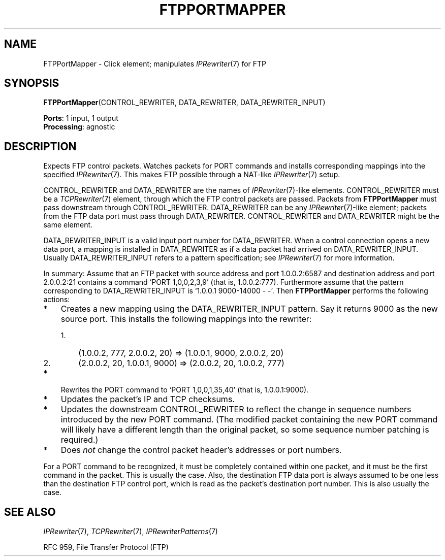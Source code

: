 .\" -*- mode: nroff -*-
.\" Generated by 'click-elem2man' from '../elements/app/ftpportmapper.hh:6'
.de M
.IR "\\$1" "(\\$2)\\$3"
..
.de RM
.RI "\\$1" "\\$2" "(\\$3)\\$4"
..
.TH "FTPPORTMAPPER" 7click "12/Oct/2017" "Click"
.SH "NAME"
FTPPortMapper \- Click element;
manipulates 
.M IPRewriter 7
for FTP
.SH "SYNOPSIS"
\fBFTPPortMapper\fR(CONTROL_REWRITER, DATA_REWRITER, DATA_REWRITER_INPUT)

\fBPorts\fR: 1 input, 1 output
.br
\fBProcessing\fR: agnostic
.br
.SH "DESCRIPTION"
Expects FTP control packets. Watches packets for PORT commands and installs
corresponding mappings into the specified 
.M IPRewriter 7 .
This makes FTP
possible through a NAT-like 
.M IPRewriter 7
setup.
.PP
CONTROL_REWRITER and DATA_REWRITER are the names of 
.M IPRewriter 7 -like
elements. CONTROL_REWRITER must be a 
.M TCPRewriter 7
element, through which the
FTP control packets are passed. Packets from \fBFTPPortMapper\fR must pass
downstream through CONTROL_REWRITER. DATA_REWRITER can be any
.M IPRewriter 7 -like
element; packets from the FTP data port must pass through
DATA_REWRITER. CONTROL_REWRITER and DATA_REWRITER might be the same
element.
.PP
DATA_REWRITER_INPUT is a valid input port number for DATA_REWRITER.  When a
control connection opens a new data port, a mapping is installed in
DATA_REWRITER as if a data packet had arrived on DATA_REWRITER_INPUT.
Usually DATA_REWRITER_INPUT refers to a pattern specification; see
.M IPRewriter 7
for more information.
.PP
In summary: Assume that an FTP packet with source address and port
1.0.0.2:6587 and destination address and port 2.0.0.2:21 contains a command
`PORT 1,0,0,2,3,9' (that is, 1.0.0.2:777). Furthermore assume that the
pattern corresponding to DATA_REWRITER_INPUT is `1.0.0.1 9000-14000 -
-'. Then \fBFTPPortMapper\fR performs the following actions:
.PP


.IP "*" 3
Creates a new mapping using the DATA_REWRITER_INPUT pattern. Say it returns
9000 as the new source port.  This installs the following mappings into the
rewriter:
.IP "" 3
.RS 3

.IP "1." 3
(1.0.0.2, 777, 2.0.0.2, 20) => (1.0.0.1, 9000, 2.0.0.2, 20)
.IP "" 3
.IP "2." 3
(2.0.0.2, 20, 1.0.0.1, 9000) => (2.0.0.2, 20, 1.0.0.2, 777)
.IP "" 3
.RE
.IP "" 3

.IP "*" 3
Rewrites the PORT command to `PORT 1,0,0,1,35,40' (that is,
1.0.0.1:9000).
.IP "" 3
.IP "*" 3
Updates the packet's IP and TCP checksums.
.IP "" 3
.IP "*" 3
Updates the downstream CONTROL_REWRITER to reflect the change in
sequence numbers introduced by the new PORT command. (The modified packet
containing the new PORT command will likely have a different length than
the original packet, so some sequence number patching is required.)
.IP "" 3
.IP "*" 3
Does \fInot\fR change the control packet header's addresses or port numbers.
.IP "" 3
.PP
For a PORT command to be recognized, it must be completely contained within
one packet, and it must be the first command in the packet. This is usually
the case. Also, the destination FTP data port is always assumed to be one
less than the destination FTP control port, which is read as the packet's
destination port number. This is also usually the case.
.PP
.SH "SEE ALSO"
.M IPRewriter 7 ,
.M TCPRewriter 7 ,
.M IPRewriterPatterns 7
.PP
RFC 959, File Transfer Protocol (FTP)

